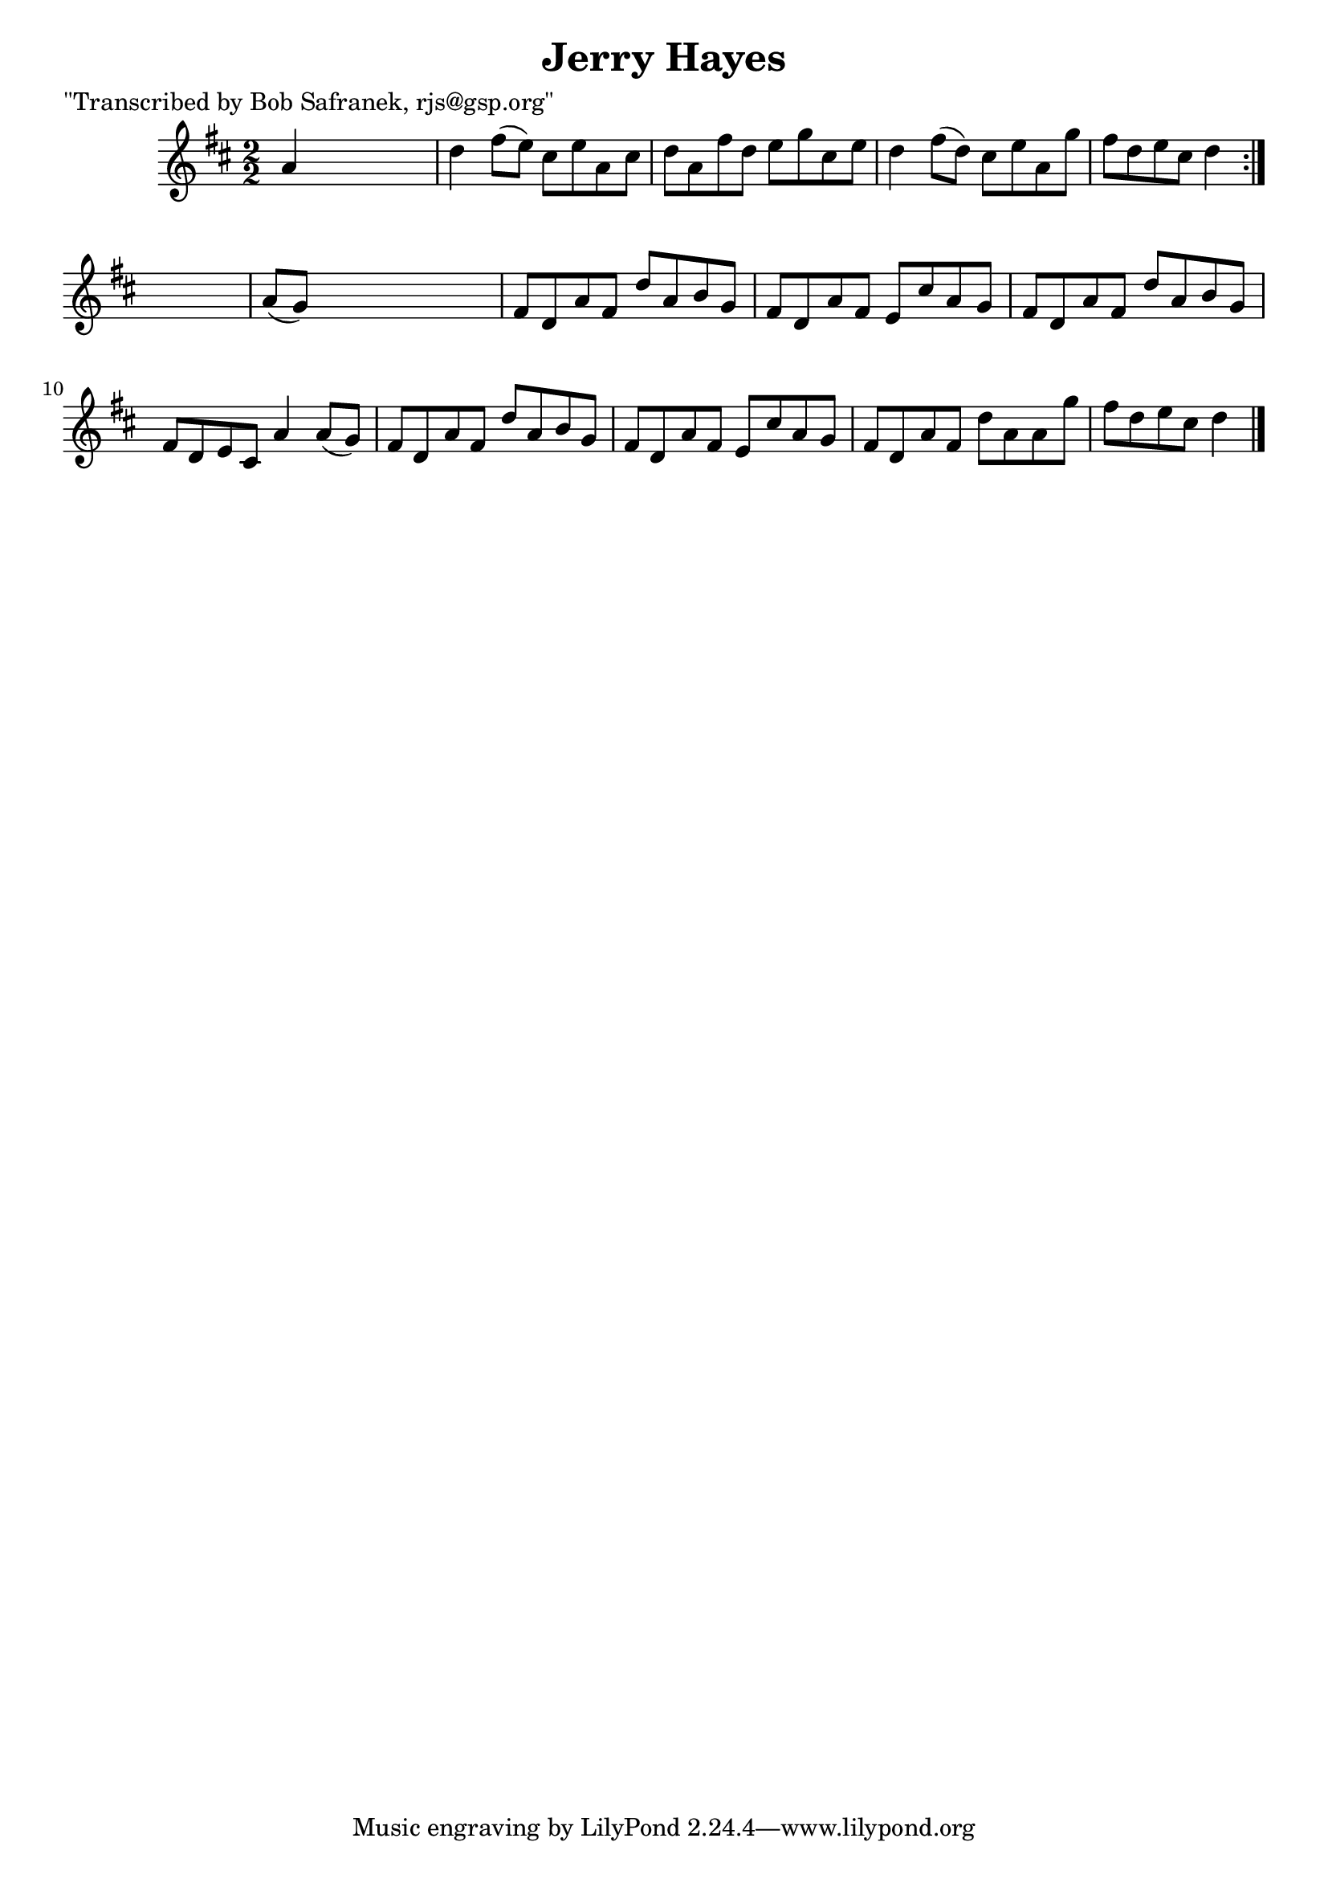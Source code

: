 
\version "2.16.2"
% automatically converted by musicxml2ly from xml/1383_bs.xml

%% additional definitions required by the score:
\language "english"


\header {
    poet = "\"Transcribed by Bob Safranek, rjs@gsp.org\""
    encoder = "abc2xml version 63"
    encodingdate = "2015-01-25"
    title = "Jerry Hayes"
    }

\layout {
    \context { \Score
        autoBeaming = ##f
        }
    }
PartPOneVoiceOne =  \relative a' {
    \repeat volta 2 {
        \key d \major \numericTimeSignature\time 2/2 a4 s2. | % 2
        d4 fs8 ( [ e8 ) ] cs8 [ e8 a,8 cs8 ] | % 3
        d8 [ a8 fs'8 d8 ] e8 [ g8 cs,8 e8 ] | % 4
        d4 fs8 ( [ d8 ) ] cs8 [ e8 a,8 g'8 ] | % 5
        fs8 [ d8 e8 cs8 ] d4 }
    s4 | % 6
    a8 ( [ g8 ) ] s2. | % 7
    fs8 [ d8 a'8 fs8 ] d'8 [ a8 b8 g8 ] | % 8
    fs8 [ d8 a'8 fs8 ] e8 [ cs'8 a8 g8 ] | % 9
    fs8 [ d8 a'8 fs8 ] d'8 [ a8 b8 g8 ] | \barNumberCheck #10
    fs8 [ d8 e8 cs8 ] a'4 a8 ( [ g8 ) ] | % 11
    fs8 [ d8 a'8 fs8 ] d'8 [ a8 b8 g8 ] | % 12
    fs8 [ d8 a'8 fs8 ] e8 [ cs'8 a8 g8 ] | % 13
    fs8 [ d8 a'8 fs8 ] d'8 [ a8 a8 g'8 ] | % 14
    fs8 [ d8 e8 cs8 ] d4 \bar "|."
    }


% The score definition
\score {
    <<
        \new Staff <<
            \context Staff << 
                \context Voice = "PartPOneVoiceOne" { \PartPOneVoiceOne }
                >>
            >>
        
        >>
    \layout {}
    % To create MIDI output, uncomment the following line:
    %  \midi {}
    }

